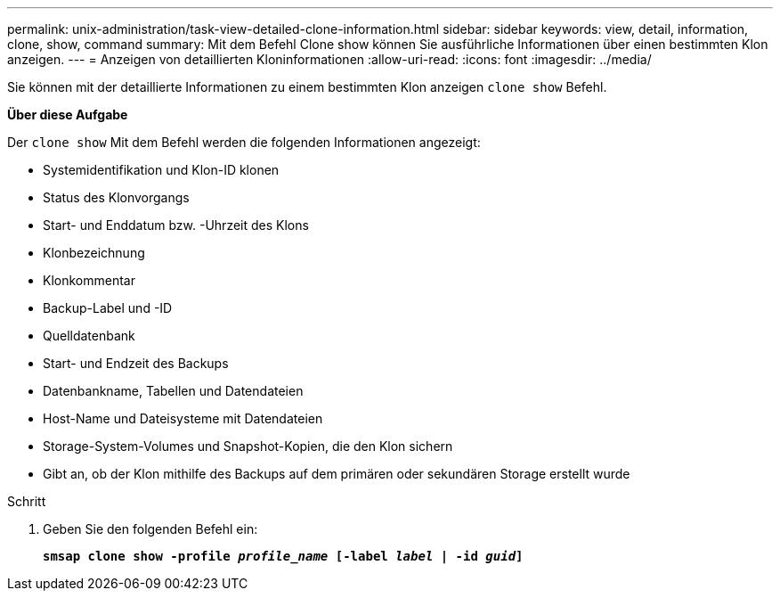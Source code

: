 ---
permalink: unix-administration/task-view-detailed-clone-information.html 
sidebar: sidebar 
keywords: view, detail, information, clone, show, command 
summary: Mit dem Befehl Clone show können Sie ausführliche Informationen über einen bestimmten Klon anzeigen. 
---
= Anzeigen von detaillierten Kloninformationen
:allow-uri-read: 
:icons: font
:imagesdir: ../media/


[role="lead"]
Sie können mit der detaillierte Informationen zu einem bestimmten Klon anzeigen `clone show` Befehl.

*Über diese Aufgabe*

Der `clone show` Mit dem Befehl werden die folgenden Informationen angezeigt:

* Systemidentifikation und Klon-ID klonen
* Status des Klonvorgangs
* Start- und Enddatum bzw. -Uhrzeit des Klons
* Klonbezeichnung
* Klonkommentar
* Backup-Label und -ID
* Quelldatenbank
* Start- und Endzeit des Backups
* Datenbankname, Tabellen und Datendateien
* Host-Name und Dateisysteme mit Datendateien
* Storage-System-Volumes und Snapshot-Kopien, die den Klon sichern
* Gibt an, ob der Klon mithilfe des Backups auf dem primären oder sekundären Storage erstellt wurde


.Schritt
. Geben Sie den folgenden Befehl ein:
+
`*smsap clone show -profile _profile_name_ [-label _label_ | -id _guid_]*`


